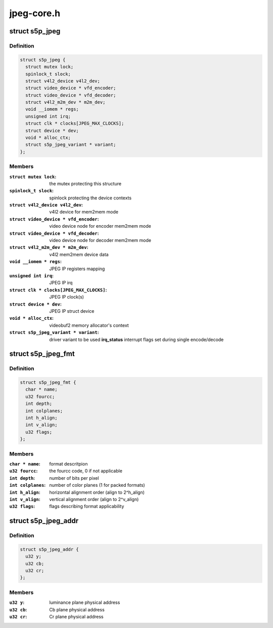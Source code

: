 .. -*- coding: utf-8; mode: rst -*-

===========
jpeg-core.h
===========



.. _xref_struct_s5p_jpeg:

struct s5p_jpeg
===============

.. c:type:: struct s5p_jpeg

    JPEG IP abstraction



Definition
----------

.. code-block:: c

  struct s5p_jpeg {
    struct mutex lock;
    spinlock_t slock;
    struct v4l2_device v4l2_dev;
    struct video_device * vfd_encoder;
    struct video_device * vfd_decoder;
    struct v4l2_m2m_dev * m2m_dev;
    void __iomem * regs;
    unsigned int irq;
    struct clk * clocks[JPEG_MAX_CLOCKS];
    struct device * dev;
    void * alloc_ctx;
    struct s5p_jpeg_variant * variant;
  };



Members
-------

:``struct mutex lock``:
    the mutex protecting this structure

:``spinlock_t slock``:
    spinlock protecting the device contexts

:``struct v4l2_device v4l2_dev``:
    v4l2 device for mem2mem mode

:``struct video_device * vfd_encoder``:
    video device node for encoder mem2mem mode

:``struct video_device * vfd_decoder``:
    video device node for decoder mem2mem mode

:``struct v4l2_m2m_dev * m2m_dev``:
    v4l2 mem2mem device data

:``void __iomem * regs``:
    JPEG IP registers mapping

:``unsigned int irq``:
    JPEG IP irq

:``struct clk * clocks[JPEG_MAX_CLOCKS]``:
    JPEG IP clock(s)

:``struct device * dev``:
    JPEG IP struct device

:``void * alloc_ctx``:
    videobuf2 memory allocator's context

:``struct s5p_jpeg_variant * variant``:
    driver variant to be used
    **irq_status**		interrupt flags set during single encode/decode





.. _xref_struct_s5p_jpeg_fmt:

struct s5p_jpeg_fmt
===================

.. c:type:: struct s5p_jpeg_fmt

    driver's internal color format data



Definition
----------

.. code-block:: c

  struct s5p_jpeg_fmt {
    char * name;
    u32 fourcc;
    int depth;
    int colplanes;
    int h_align;
    int v_align;
    u32 flags;
  };



Members
-------

:``char * name``:
    format descritpion

:``u32 fourcc``:
    the fourcc code, 0 if not applicable

:``int depth``:
    number of bits per pixel

:``int colplanes``:
    number of color planes (1 for packed formats)

:``int h_align``:
    horizontal alignment order (align to 2^h_align)

:``int v_align``:
    vertical alignment order (align to 2^v_align)

:``u32 flags``:
    flags describing format applicability





.. _xref_struct_s5p_jpeg_addr:

struct s5p_jpeg_addr
====================

.. c:type:: struct s5p_jpeg_addr

    JPEG converter physical address set for DMA



Definition
----------

.. code-block:: c

  struct s5p_jpeg_addr {
    u32 y;
    u32 cb;
    u32 cr;
  };



Members
-------

:``u32 y``:
    luminance plane physical address

:``u32 cb``:
    Cb plane physical address

:``u32 cr``:
    Cr plane physical address



